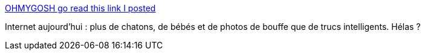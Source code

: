 :jbake-type: post
:jbake-status: published
:jbake-title: OHMYGOSH go read this link I posted
:jbake-tags: humour,internet,_mois_août,_année_2013
:jbake-date: 2013-08-28
:jbake-depth: ../
:jbake-uri: shaarli/1377681166000.adoc
:jbake-source: https://nicolas-delsaux.hd.free.fr/Shaarli?searchterm=http%3A%2F%2Ftheoatmeal.com%2Fcomics%2Fohmygosh_link&searchtags=humour+internet+_mois_ao%C3%BBt+_ann%C3%A9e_2013
:jbake-style: shaarli

http://theoatmeal.com/comics/ohmygosh_link[OHMYGOSH go read this link I posted]

Internet aujourd'hui : plus de chatons, de bébés et de photos de bouffe que de trucs intelligents. Hélas ?
